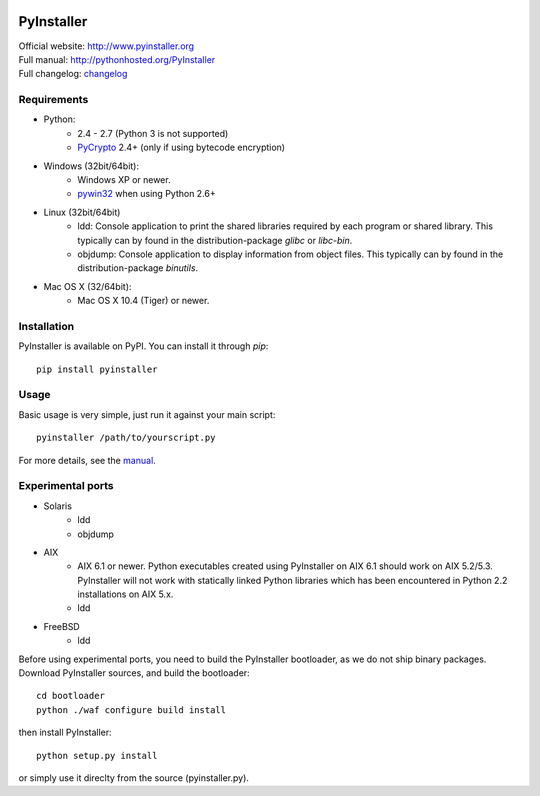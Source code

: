 .. image:: http://www.pyinstaller.org/chrome/site/logo.png
   :align: right
   :target: http://www.pyinstaller.org

PyInstaller
===========
.. image:: http://img.shields.io/pypi/v/PyInstaller.png
   :target: https://pypi.python.org/pypi/PyInstaller

.. image:: http://img.shields.io/pypi/dm/PyInstaller.png
   :target: https://pypi.python.org/pypi/PyInstaller

.. image:: http://img.shields.io/travis/pyinstaller/pyinstaller.png
   :target: https://travis-ci.org/pyinstaller/pyinstaller/


| Official website: http://www.pyinstaller.org
| Full manual: http://pythonhosted.org/PyInstaller
| Full changelog: `changelog`_


Requirements
------------
- Python: 
   * 2.4 - 2.7 (Python 3 is not supported)
   * PyCrypto_ 2.4+ (only if using bytecode encryption)

- Windows (32bit/64bit):
   * Windows XP or newer.
   * pywin32_ when using Python 2.6+
    
- Linux (32bit/64bit)
   * ldd: Console application to print the shared libraries required
     by each program or shared library. This typically can by found in
     the distribution-package `glibc` or `libc-bin`.
   * objdump: Console application to display information from 
     object files. This typically can by found in the
     distribution-package `binutils`.

- Mac OS X (32/64bit):
   * Mac OS X 10.4 (Tiger) or newer.


Installation
------------
PyInstaller is available on PyPI. You can install it through `pip`::

      pip install pyinstaller

Usage
-----
Basic usage is very simple, just run it against your main script::

      pyinstaller /path/to/yourscript.py

For more details, see the `manual`_.


Experimental ports
------------------
- Solaris
   * ldd
   * objdump

- AIX
   * AIX 6.1 or newer.
     Python executables created using PyInstaller on AIX 6.1 should
     work on AIX 5.2/5.3. PyInstaller will not work with statically
     linked Python libraries which has been encountered in Python 2.2
     installations on AIX 5.x.
   * ldd

- FreeBSD
   * ldd


Before using experimental ports, you need to build the PyInstaller
bootloader, as we do not ship binary packages. Download PyInstaller
sources, and build the bootloader::
     
        cd bootloader
        python ./waf configure build install

then install PyInstaller::

        python setup.py install
        
or simply use it direclty from the source (pyinstaller.py).



.. _PyCrypto: https://www.dlitz.net/software/pycrypto/
.. _pywin32: http://sourceforge.net/projects/pywin32/
.. _`manual`: http://pythonhosted.org/PyInstaller
.. _`changelog`: https://github.com/pyinstaller/pyinstaller/blob/develop/doc/CHANGES.txt

